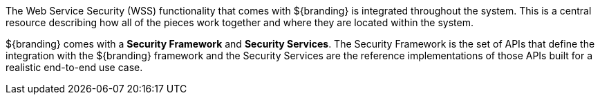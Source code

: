 :title: Web Service Security Architecture
:type: securityFramework
:status: published
:parent: Security Framework
:children: Securing REST, Securing SOAP
:order: 05
:summary: Web Service Security architecture.

The Web Service Security (WSS) functionality that comes with ${branding} is integrated throughout the system.
This is a central resource describing how all of the pieces work together and where they are located within the system.

${branding} comes with a *Security Framework* and *Security Services*.
The Security Framework is the set of APIs that define the integration with the ${branding} framework and the Security Services are the reference implementations of those APIs built for a realistic end-to-end use case.
